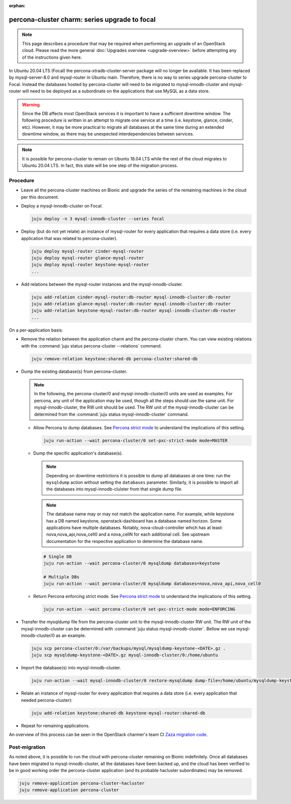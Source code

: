 :orphan:

==============================================
percona-cluster charm: series upgrade to focal
==============================================

.. note::

   This page describes a procedure that may be required when performing an
   upgrade of an OpenStack cloud. Please read the more general :doc:`Upgrades
   overview <upgrade-overview>` before attempting any of the instructions given
   here.

In Ubuntu 20.04 LTS (Focal) the percona-xtradb-cluster-server package will no
longer be available. It has been replaced by mysql-server-8.0 and mysql-router
in Ubuntu main. Therefore, there is no way to series upgrade percona-cluster to
Focal. Instead the databases hosted by percona-cluster will need to be migrated
to mysql-innodb-cluster and mysql-router will need to be deployed as a
subordinate on the applications that use MySQL as a data store.

.. warning::

   Since the DB affects most OpenStack services it is important to have a
   sufficient downtime window. The following procedure is written in an attempt
   to migrate one service at a time (i.e. keystone, glance, cinder, etc).
   However, it may be more practical to migrate all databases at the same time
   during an extended downtime window, as there may be unexpected
   interdependencies between services.

.. note::

   It is possible for percona-cluster to remain on Ubuntu 18.04 LTS while
   the rest of the cloud migrates to Ubuntu 20.04 LTS. In fact, this state
   will be one step of the migration process.

Procedure
^^^^^^^^^

* Leave all the percona-cluster machines on Bionic and upgrade the series of
  the remaining machines in the cloud per this document.

* Deploy a mysql-innodb-cluster on Focal.

  .. code-block:: none

     juju deploy -n 3 mysql-innodb-cluster --series focal

* Deploy (but do not yet relate) an instance of mysql-router for every
  application that requires a data store (i.e. every application that was
  related to percona-cluster).

  .. code-block:: none

     juju deploy mysql-router cinder-mysql-router
     juju deploy mysql-router glance-mysql-router
     juju deploy mysql-router keystone-mysql-router
     ...

* Add relations between the mysql-router instances and the
  mysql-innodb-cluster.

  .. code-block:: none

     juju add-relation cinder-mysql-router:db-router mysql-innodb-cluster:db-router
     juju add-relation glance-mysql-router:db-router mysql-innodb-cluster:db-router
     juju add-relation keystone-mysql-router:db-router mysql-innodb-cluster:db-router
     ...

On a per-application basis:

* Remove the relation between the application charm and the percona-cluster
  charm. You can view existing relations with the :command:`juju status
  percona-cluster --relations` command.

  .. code-block:: none

     juju remove-relation keystone:shared-db percona-cluster:shared-db

* Dump the existing database(s) from percona-cluster.

  .. note::

     In the following, the percona-cluster/0 and mysql-innodb-cluster/0 units
     are used as examples. For percona, any unit of the application may be used,
     though all the steps should use the same unit. For mysql-innodb-cluster,
     the RW unit should be used. The RW unit of the mysql-innodb-cluster can be
     determined from the :command:`juju status mysql-innodb-cluster` command.

  * Allow Percona to dump databases. See `Percona strict mode`_ to understand
    the implications of this setting.

    .. code-block:: none

       juju run-action --wait percona-cluster/0 set-pxc-strict-mode mode=MASTER

  * Dump the specific application's database(s).

    .. note::

       Depending on downtime restrictions it is possible to dump all databases at
       one time: run the ``mysqldump`` action without setting the ``databases``
       parameter.  Similarly, it is possible to import all the databases into
       mysql-innodb-clulster from that single dump file.

    .. note::

       The database name may or may not match the application name. For example,
       while keystone has a DB named keystone, openstack-dashboard has a database
       named horizon. Some applications have multiple databases. Notably,
       nova-cloud-controller which has at least: nova,nova_api,nova_cell0 and a
       nova_cellN for each additional cell. See upstream documentation for the
       respective application to determine the database name.

    .. code-block:: none

       # Single DB
       juju run-action --wait percona-cluster/0 mysqldump databases=keystone

       # Multiple DBs
       juju run-action --wait percona-cluster/0 mysqldump databases=nova,nova_api,nova_cell0

  * Return Percona enforcing strict mode. See `Percona strict mode`_ to
    understand the implications of this setting.

    .. code-block:: none

       juju run-action --wait percona-cluster/0 set-pxc-strict-mode mode=ENFORCING

* Transfer the mysqldump file from the percona-cluster unit to the
  mysql-innodb-cluster RW unit. The RW unit of the mysql-innodb-cluster can be
  determined with :command:`juju status mysql-innodb-cluster`. Bellow we use
  mysql-innodb-cluster/0 as an example.

  .. code-block:: none

     juju scp percona-cluster/0:/var/backups/mysql/mysqldump-keystone-<DATE>.gz .
     juju scp mysqldump-keystone-<DATE>.gz mysql-innodb-cluster/0:/home/ubuntu

* Import the database(s) into mysql-innodb-cluster.

  .. code-block:: none

     juju run-action --wait mysql-innodb-cluster/0 restore-mysqldump dump-file=/home/ubuntu/mysqldump-keystone-<DATE>.gz

* Relate an instance of mysql-router for every application that requires a data
  store (i.e. every application that needed percona-cluster):

  .. code-block:: none

     juju add-relation keystone:shared-db keystone-mysql-router:shared-db

* Repeat for remaining applications.

An overview of this process can be seen in the OpenStack charmer's team CI
`Zaza migration code`_.

Post-migration
^^^^^^^^^^^^^^

As noted above, it is possible to run the cloud with percona-cluster remaining
on Bionic indefinitely. Once all databases have been migrated to
mysql-innodb-cluster, all the databases have been backed up, and the cloud has
been verified to be in good working order the percona-cluster application (and
its probable hacluster subordinates) may be removed.

.. code-block:: none

   juju remove-application percona-cluster-hacluster
   juju remove-application percona-cluster

.. LINKS
.. _Zaza migration code: https://github.com/openstack-charmers/zaza-openstack-tests/blob/master/zaza/openstack/charm_tests/mysql/tests.py#L556
.. _Percona strict mode: https://www.percona.com/doc/percona-xtradb-cluster/LATEST/features/pxc-strict-mode.html

